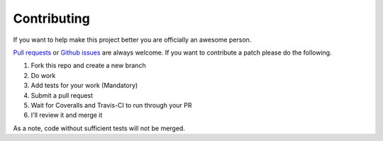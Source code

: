Contributing
------------

If you want to help make this project better you are officially an awesome
person.

`Pull requests <https://github.com/djt5019/idonethis/pulls>`_ or `Github issues <https://github.com/djt5019/idonethis/issues>`_ are always welcome.  If you want to contribute a patch please do the following.

1. Fork this repo and create a new branch
2. Do work
3. Add tests for your work (Mandatory)
4. Submit a pull request
5. Wait for Coveralls and Travis-CI to run through your PR
6. I'll review it and merge it

As a note, code without sufficient tests will not be merged.
